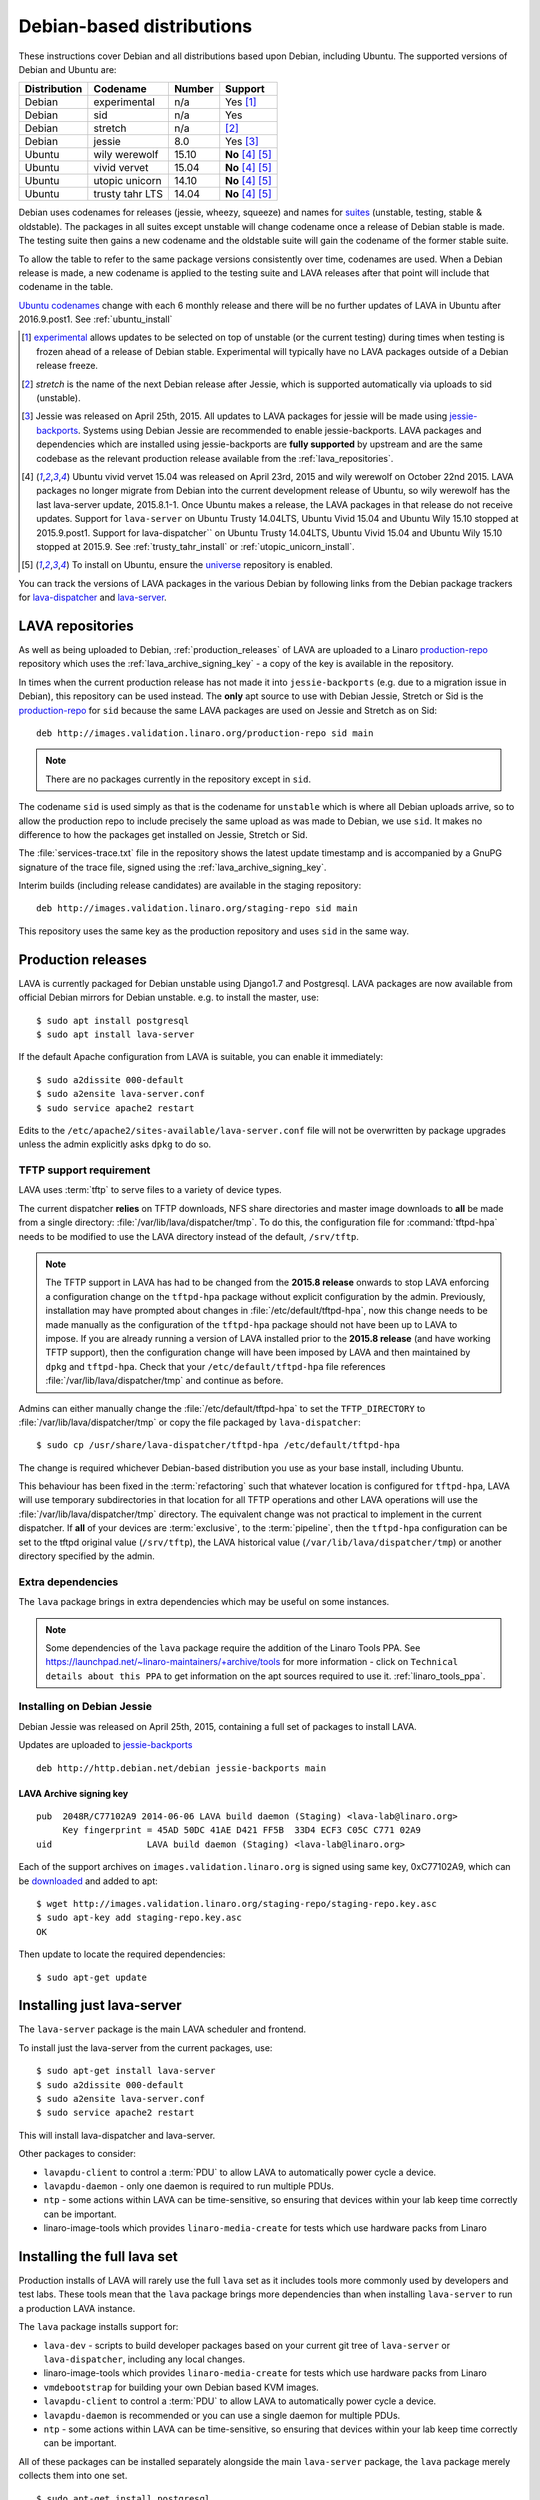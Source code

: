 .. _debian_installation:

Debian-based distributions
##########################

These instructions cover Debian and all distributions based upon Debian,
including Ubuntu. The supported versions of Debian and Ubuntu are:

+---------------+------------------------+--------+----------------------+
| Distribution  | Codename               | Number | Support              |
+===============+========================+========+======================+
| Debian        | experimental           | n/a    | Yes [#f1]_           |
+---------------+------------------------+--------+----------------------+
| Debian        | sid                    | n/a    | Yes                  |
+---------------+------------------------+--------+----------------------+
| Debian        | stretch                | n/a    | [#f2]_               |
+---------------+------------------------+--------+----------------------+
| Debian        | jessie                 | 8.0    | Yes [#f3]_           |
+---------------+------------------------+--------+----------------------+
| Ubuntu        | wily werewolf          | 15.10  | **No** [#f4]_ [#f5]_ |
+---------------+------------------------+--------+----------------------+
| Ubuntu        | vivid vervet           | 15.04  | **No** [#f4]_ [#f5]_ |
+---------------+------------------------+--------+----------------------+
| Ubuntu        | utopic unicorn         | 14.10  | **No** [#f4]_ [#f5]_ |
+---------------+------------------------+--------+----------------------+
| Ubuntu        | trusty tahr LTS        | 14.04  | **No** [#f4]_ [#f5]_ |
+---------------+------------------------+--------+----------------------+

Debian uses codenames for releases (jessie, wheezy, squeeze) and names
for `suites`_ (unstable, testing, stable & oldstable). The packages in
all suites except unstable will change codename once a release of Debian
stable is made. The testing suite then gains a new codename and the
oldstable suite will gain the codename of the former stable suite.

To allow the table to refer to the same package versions consistently
over time, codenames are used. When a Debian release is made, a new
codename is applied to the testing suite and LAVA releases after that
point will include that codename in the table.

`Ubuntu codenames`_ change with each 6 monthly release and there will
be no further updates of LAVA in Ubuntu after 2016.9.post1.
See :ref:`ubuntu_install`

.. _suites: http://en.wikipedia.org/wiki/Debian#Branches

.. _Ubuntu codenames: https://wiki.ubuntu.com/DevelopmentCodeNames

.. [#f1] `experimental`_ allows updates to be selected on top of
         unstable (or the current testing) during times when testing
         is frozen ahead of a release of Debian stable. Experimental
         will typically have no LAVA packages outside of a Debian
         release freeze.
.. [#f2] `stretch` is the name of the next Debian release after Jessie,
         which is supported automatically via uploads to sid (unstable).
.. [#f3] Jessie was released on April 25th, 2015. All updates to LAVA packages
         for jessie will be made using `jessie-backports`_. Systems using
         Debian Jessie are recommended to enable jessie-backports. LAVA packages
         and dependencies which are installed using jessie-backports are
         **fully supported** by upstream and are the same codebase as the
         relevant production release available from the :ref:`lava_repositories`.
.. [#f4] Ubuntu vivid vervet 15.04 was released on April 23rd, 2015 and
         wily werewolf on October 22nd 2015. LAVA packages no longer
         migrate from Debian into the current development release of Ubuntu,
         so wily werewolf has the last lava-server update, 2015.8.1-1.
         Once Ubuntu makes a release, the LAVA packages in that release
         do not receive updates. Support for ``lava-server`` on Ubuntu
         Trusty 14.04LTS, Ubuntu Vivid 15.04 and Ubuntu Wily 15.10 stopped
         at 2015.9.post1. Support for lava-dispatcher`` on Ubuntu Trusty
         14.04LTS, Ubuntu Vivid 15.04 and Ubuntu Wily 15.10 stopped at
         2015.9. See :ref:`trusty_tahr_install` or :ref:`utopic_unicorn_install`.
.. [#f5] To install on Ubuntu, ensure the universe_ repository is enabled.

.. _experimental: https://wiki.debian.org/DebianExperimental

.. _universe: https://help.ubuntu.com/community/Repositories/CommandLine#Adding_the_Universe_and_Multiverse_Repositories

.. _jessie-backports: http://backports.debian.org/

You can track the versions of LAVA packages in the various Debian
by following links from the Debian package trackers for
`lava-dispatcher <https://tracker.debian.org/pkg/lava-dispatcher>`_ and
`lava-server <https://tracker.debian.org/pkg/lava-server>`_.

.. _lava_repositories:

LAVA repositories
=================

As well as being uploaded to Debian, :ref:`production_releases` of LAVA
are uploaded to a Linaro `production-repo`_ repository which uses the
:ref:`lava_archive_signing_key` - a copy of the key is available in
the repository.

.. _production-repo: http://images.validation.linaro.org/production-repo/

In times when the current production release has not made it into
``jessie-backports`` (e.g. due to a migration issue in Debian), this
repository can be used instead. The **only** apt source to use with Debian
Jessie, Stretch or Sid is the `production-repo`_ for ``sid`` because the
same LAVA packages are used on Jessie and Stretch as on Sid::

 deb http://images.validation.linaro.org/production-repo sid main

.. note:: There are no packages currently in the repository
   except in ``sid``.

The codename ``sid`` is used simply as that is the codename for ``unstable``
which is where all Debian uploads arrive, so to allow the production repo
to include precisely the same upload as was made to Debian, we use
``sid``. It makes no difference to how the packages get installed on
Jessie, Stretch or Sid.

The :file:`services-trace.txt` file in the repository shows the latest
update timestamp and is accompanied by a GnuPG signature of the trace
file, signed using the :ref:`lava_archive_signing_key`.

Interim builds (including release candidates) are available in the
staging repository::

 deb http://images.validation.linaro.org/staging-repo sid main

This repository uses the same key as the production repository and
uses ``sid`` in the same way.

.. _production_releases:

Production releases
===================

.. seealso:: :ref:`setting_up_pipeline_instance`.

LAVA is currently packaged for Debian unstable using Django1.7 and
Postgresql. LAVA packages are now available from official Debian
mirrors for Debian unstable. e.g. to install the master, use::

 $ sudo apt install postgresql
 $ sudo apt install lava-server

If the default Apache configuration from LAVA is suitable, you can
enable it immediately::

 $ sudo a2dissite 000-default
 $ sudo a2ensite lava-server.conf
 $ sudo service apache2 restart

Edits to the ``/etc/apache2/sites-available/lava-server.conf`` file
will not be overwritten by package upgrades unless the admin explicitly
asks ``dpkg`` to do so.

.. index:: tftpd-hpa

.. _tftp_support:

TFTP support requirement
------------------------

LAVA uses :term:`tftp` to serve files to a variety of device types.

The current dispatcher **relies** on TFTP downloads, NFS share directories
and master image downloads to **all** be made from a single directory:
:file:`/var/lib/lava/dispatcher/tmp`. To do this, the configuration file
for :command:`tftpd-hpa` needs to be modified to use the LAVA directory
instead of the default, ``/srv/tftp``.

.. note:: The TFTP support in LAVA has had to be changed from the
   **2015.8 release** onwards to stop LAVA enforcing a configuration
   change on the ``tftpd-hpa`` package without explicit configuration
   by the admin. Previously, installation may have prompted about
   changes in :file:`/etc/default/tftpd-hpa`, now this change needs
   to be made manually as the configuration of the ``tftpd-hpa`` package
   should not have been up to LAVA to impose. If you are already running
   a version of LAVA installed prior to the **2015.8 release** (and
   have working TFTP support), then the configuration change will have
   been imposed by LAVA and then maintained by ``dpkg`` and
   ``tftpd-hpa``. Check that your ``/etc/default/tftpd-hpa``
   file references :file:`/var/lib/lava/dispatcher/tmp` and continue
   as before.

Admins can either manually change the :file:`/etc/default/tftpd-hpa`
to set the ``TFTP_DIRECTORY`` to :file:`/var/lib/lava/dispatcher/tmp`
or copy the file packaged by ``lava-dispatcher``::

 $ sudo cp /usr/share/lava-dispatcher/tftpd-hpa /etc/default/tftpd-hpa

The change is required whichever Debian-based distribution you use as
your base install, including Ubuntu.

This behaviour has been fixed in the :term:`refactoring` such that
whatever location is configured for ``tftpd-hpa``, LAVA will use
temporary subdirectories in that location for all TFTP operations and
other LAVA operations will use the :file:`/var/lib/lava/dispatcher/tmp`
directory. The equivalent change was not practical to implement in the
current dispatcher. If **all** of your devices are :term:`exclusive`, to
the :term:`pipeline`, then the ``tftpd-hpa`` configuration can be set to
the tftpd original value (``/srv/tftp``), the LAVA historical value
(``/var/lib/lava/dispatcher/tmp``) or another directory specified by
the admin.

Extra dependencies
------------------

The ``lava`` package brings in extra dependencies which may be useful
on some instances.

.. note:: Some dependencies of the ``lava`` package require the addition
          of the Linaro Tools PPA. See https://launchpad.net/~linaro-maintainers/+archive/tools
          for more information - click on ``Technical details about this PPA``
          to get information on the apt sources required to use it.
          :ref:`linaro_tools_ppa`.


.. _install_debian_jessie:

Installing on Debian Jessie
---------------------------

Debian Jessie was released on April 25th, 2015, containing a full set
of packages to install LAVA.

Updates are uploaded to `jessie-backports <http://backports.debian.org/>`_

::

 deb http://http.debian.net/debian jessie-backports main

.. _lava_archive_signing_key:

LAVA Archive signing key
^^^^^^^^^^^^^^^^^^^^^^^^

::

 pub  2048R/C77102A9 2014-06-06 LAVA build daemon (Staging) <lava-lab@linaro.org>
      Key fingerprint = 45AD 50DC 41AE D421 FF5B  33D4 ECF3 C05C C771 02A9
 uid                  LAVA build daemon (Staging) <lava-lab@linaro.org>

Each of the support archives on ``images.validation.linaro.org`` is
signed using same key, 0xC77102A9, which can be downloaded_ and added to
apt::

 $ wget http://images.validation.linaro.org/staging-repo/staging-repo.key.asc
 $ sudo apt-key add staging-repo.key.asc
 OK

Then update to locate the required dependencies::

 $ sudo apt-get update

.. _downloaded: http://images.validation.linaro.org/staging-repo/staging-repo.key.asc

Installing just lava-server
===========================

The ``lava-server`` package is the main LAVA scheduler and frontend.

.. seealso:: :ref:`setting_up_pipeline_instance`.

To install just the lava-server from the current packages, use::

 $ sudo apt-get install lava-server
 $ sudo a2dissite 000-default
 $ sudo a2ensite lava-server.conf
 $ sudo service apache2 restart

This will install lava-dispatcher and lava-server.

Other packages to consider:

* ``lavapdu-client`` to control a :term:`PDU` to allow LAVA to
  automatically power cycle a device.
* ``lavapdu-daemon`` - only one daemon is required to run multiple PDUs.
* ``ntp`` - some actions within LAVA can be time-sensitive, so ensuring
  that devices within your lab keep time correctly can be important.
* linaro-image-tools which provides ``linaro-media-create`` for tests
  which use hardware packs from Linaro

Installing the full lava set
============================

Production installs of LAVA will rarely use the full ``lava`` set as
it includes tools more commonly used by developers and test labs. These
tools mean that the ``lava`` package brings more dependencies than
when installing ``lava-server`` to run a production LAVA instance.

The ``lava`` package installs support for:

* ``lava-dev`` - scripts to build developer packages based on your current
  git tree of ``lava-server`` or ``lava-dispatcher``, including any local changes.
* linaro-image-tools which provides ``linaro-media-create`` for tests
  which use hardware packs from Linaro
* ``vmdebootstrap`` for building your own Debian based KVM images.
* ``lavapdu-client`` to control a :term:`PDU` to allow LAVA to
  automatically power cycle a device.
* ``lavapdu-daemon`` is recommended or you can use a single daemon
  for multiple PDUs.
* ``ntp`` - some actions within LAVA can be time-sensitive, so ensuring
  that devices within your lab keep time correctly can be important.

All of these packages can be installed separately alongside the main
``lava-server`` package, the ``lava`` package merely collects them into
one set.
::

 $ sudo apt-get install postgresql
 $ sudo apt-get install lava
 $ sudo a2dissite 000-default
 $ sudo a2ensite lava-server.conf
 $ sudo service apache2 restart

Upgrading LAVA packages on Jessie
=================================

Updates are uploaded to `jessie-backports <http://backports.debian.org/>`_

::

 deb http://http.debian.net/debian jessie-backports main

.. _linaro_tools_ppa:

Adding the Linaro Tools PPA
---------------------------

To get updated versions of linaro-media-create and other
optional packages which come from the Linaro PPA, use the apt source::

 deb http://ppa.launchpad.net/linaro-maintainers/tools/ubuntu precise main

The PPA uses this signing key::

 http://keyserver.ubuntu.com:11371/pks/lookup?search=0x1DD749B890A6F66D050D985CF1FCBACA7BE1F97B&op=index

.. _ubuntu_install:

Installing on Ubuntu
====================

LAVA recommends the use of Debian - Ubuntu installs are **no longer
supportable** and **2015.9.post1** marks the last available version.

Always ensure that the Ubuntu universe_ repository is enabled on all
Ubuntu instances before installing LAVA.

.. _ubuntu_unicorn:

Installing on Ubuntu Utopic, Vivid and Wily
-------------------------------------------

.. warning:: Support for Ubuntu Xenial 16.04LTS was **removed**
   as unsupportable, leaving the last Ubuntu version of LAVA at
   2015.9.post1. **No** further updates will be made for Ubuntu
   and no new installs (master or remote worker) should be made on
   Ubuntu.

Ubuntu Unicorn 14.10 includes all packages needed by LAVA
up to the 2014.07 release. Subsequent releases of Ubuntu contain
newer versions of LAVA and LAVA dependencies up to 2016.9.post1.

Installing on Unicorn, Vivid and Wily is the same as
:ref:`install_debian_jessie`.

See also :ref:`lava_on_debian` for information on building updated LAVA
packages on your own, LAVA will not be making backports to Ubuntu.

.. _trusty_tahr_install:

Ubuntu Trusty Tahr 14.04 LTS
----------------------------

.. warning:: Support for Ubuntu Trusty 14.04LTS was **frozen** at
   2015.9.post1 for ``lava-server`` and 2015.9 for ``lava-dispatcher``.
   **No** further updates will be made for Trusty and no new installs
   (master or remote worker) should be made on Trusty.

.. _utopic_unicorn_install:

Ubuntu Utopic Unicorn 14.10
---------------------------

.. warning:: Support for Ubuntu Utopic 14.10 was **frozen** at
             2015.9.post1 for ``lava-server`` and 2015.9 for
             ``lava-dispatcher``. **No** further updates will be made
             for Utopic and no new installs (master or remote worker)
             should be made on Utopic.

Setting up a reverse proxy
==========================

In order to use lava-server behind a reverse proxy, configure lava-server as
usual and then setup a reverse proxy using Apache.
The folowing Apache configuration will work for most setup::

 ProxyPass / http://lava_server_dns:port/
 ProxyPassReverse / http://lava_server_dns:port/
 ProxyPreserveHost On
 RequestHeader set X-Forwarded-Proto "https" env=HTTPS

This configuration will work when proxifying::

  http://example.com/ => http://lava.example.com/

If you want the application to answer on a specific base URL, configure
lava-server to answer on this base URL and then configure the reverse proxy to
proxify the same base URL.
For instance you can have::

  http://example.com/lava => http://lava.example.com/lava

Having two differents base URLs is difficult to setup due to a limitation in
the Django framework. In this case you will have to also setup Apache modules,
like `Substitute` to alter the HTML content on the fly. This is obviously not a
recommended setup.

.. _create_superuser:

Superuser
=========

OpenID or LDAP
--------------
In LAVA instances that use external authentication mechanisms such as
OpenID or LDAP, login once with the user account that has to be
granted superuser privileges on LAVA web UI. After logging in with
OpenID or LDAP successfully, make use of the following command to make
this user a superuser::

  $ sudo lava-server manage authorize_superuser {username}

.. note:: `{username}` is the username of OpenID or LDAP user.

LDAP
----
In LAVA instances that use LDAP as authentication mechanism, the
`addldapuser` command can be used to populate a user from LDAP and
also grant superuser privilege as follows::

  $ sudo lava-server manage addldapuser {username} --superuser

.. note:: `{username}` is the username of LDAP user.

Local Django Account
--------------------
A default lavaserver superuser is setup during package installation with
a random password. The default superuser is not the same as the lavaserver
system user nor the postgres user (despite the name)::

 $ sudo lava-server manage createsuperuser --username default --email=$EMAIL

This will prompt for name, email address and password.

You can always delete this user later, but at least it gets
you a default [sic] admin user with a password you know.

To change the password of the dummy superuser, login as this new superuser
at ``http://localhost/admin`` and select Users in the administrator interface.
Selecting lavaserver brings up the details of the installation superuser
and below the password field is a link to change the password without
needing to know the random password.

To delete the dummy superuser, login as this new superuser at
``http://localhost/admin`` and select Users in the administrator interface.
Select lavaserver and click the `Delete` link at the bottom of the page.

.. note:: The above superuser created with `createsuperuser` command
          will be added as a local Django user account, in other words
          the user account lives on the LAVA instance's database, even
          if the LAVA instance uses external authentication mechanisms
          such as OpenID or LDAP.

An existing local Django superuser account can be upgraded to an LDAP
user account without losing data, using the `mergeldapuser` command,
provided the LDAP username does not already exist in the LAVA
instance::

  $ sudo lava-server manage mergeldapuser <lava_user> <ldap_user>

